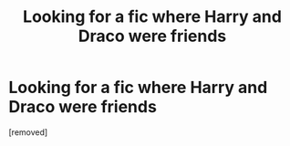 #+TITLE: Looking for a fic where Harry and Draco were friends

* Looking for a fic where Harry and Draco were friends
:PROPERTIES:
:Author: Sij4fn
:Score: 1
:DateUnix: 1481750426.0
:DateShort: 2016-Dec-15
:FlairText: Fic Search
:END:
[removed]

